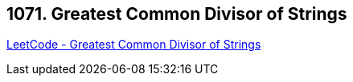 == 1071. Greatest Common Divisor of Strings

https://leetcode.com/problems/greatest-common-divisor-of-strings/[LeetCode - Greatest Common Divisor of Strings]

